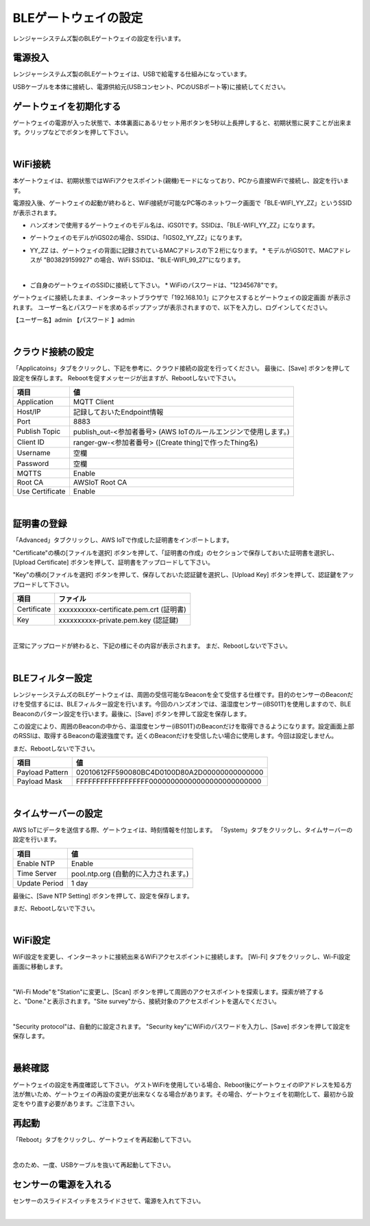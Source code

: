 =============================
BLEゲートウェイの設定
=============================

レンジャーシステムズ製のBLEゲートウェイの設定を行います。


電源投入
===================

レンジャーシステムズ製のBLEゲートウェイは、USBで給電する仕組みになっています。

USBケーブルを本体に接続し、電源供給元(USBコンセント、PCのUSBポート等)に接続してください。

ゲートウェイを初期化する
============================

ゲートウェイの電源が入った状態で、本体裏面にあるリセット用ボタンを5秒以上長押しすると、初期状態に戻すことが出来ます。クリップなどでボタンを押して下さい。

.. image:: images/03/reset.png

|

WiFi接続
================

本ゲートウェイは、初期状態ではWiFiアクセスポイント(親機)モードになっており、PCから直接WiFiで接続し、設定を行います。

電源投入後、ゲートウェイの起動が終わると、WiFi接続が可能なPC等のネットワーク画面で「BLE-WIFI_YY_ZZ」というSSIDが表示されます。

* ハンズオンで使用するゲートウェイのモデル名は、iGS01です。SSIDは、「BLE-WIFI_YY_ZZ」になります。
* ゲートウェイのモデルがiGS02の場合、SSIDは、「IGS02_YY_ZZ」になります。
* YY_ZZ は、ゲートウェイの背面に記録されているMACアドレスの下２桁になります。
  * モデルがiGS01で、MACアドレスが "B03829159927" の場合、WiFi SSIDは、"BLE-WIFI_99_27"になります。


  .. image:: images/03/MAC-01.png

  |

* ご自身のゲートウェイのSSIDに接続して下さい。
  * WiFiのパスワードは、"12345678"です。

ゲートウェイに接続したまま、インターネットブラウザで「192.168.10.1」にアクセスするとゲートウェイの設定画面 が表示されます。
ユーザー名とパスワードを求めるポップアップが表示されますので、以下を入力し、ログインしてください。

【ユーザー名】admin
【パスワード 】admin

.. image:: images/03/login.png

|

クラウド接続の設定
============================

「Applicatoins」タブをクリックし、下記を参考に、クラウド接続の設定を行ってください。 最後に、[Save] ボタンを押して設定を保存します。
Rebootを促すメッセージが出ますが、Rebootしないで下さい。


================ ============================
項目              値
================ ============================
Application	      MQTT Client
Host/IP	          記録しておいたEndpoint情報
Port        	    8883
Publish Topic	    publish_out-<参加者番号> (AWS IoTのルールエンジンで使用します。)
Client ID         ranger-gw-<参加者番号> ([Create thing]で作ったThing名)
Username          空欄
Password          空欄
MQTTS             Enable
Root CA           AWSIoT Root CA
Use Certificate   Enable
================ ============================

.. image:: images/03/applications.png

|

証明書の登録
=====================

「Advanced」タブクリックし、AWS IoTで作成した証明書をインポートします。

"Certificate"の横の[ファイルを選択] ボタンを押して、「証明書の作成」のセクションで保存しておいた証明書を選択し、[Upload Certificate] ボタンを押して、証明書をアップロードして下さい。

"Key"の横の[ファイルを選択] ボタンを押して、保存しておいた認証鍵を選択し、[Upload Key] ボタンを押して、認証鍵をアップロードして下さい。

============ ========================================
項目           ファイル
============ ========================================
Certificate	  xxxxxxxxxx-certificate.pem.crt (証明書)
Key           xxxxxxxxxx-private.pem.key (認証鍵)
============ ========================================

.. image:: images/03/import-certificate.png

|

正常にアップロードが終わると、下記の様にその内容が表示されます。
まだ、Rebootしないで下さい。

.. image:: images/03/upload-certificate.png

|

BLEフィルター設定
===========================

レンジャーシステムズのBLEゲートウェイは、周囲の受信可能なBeaconを全て受信する仕様です。目的のセンサーのBeaconだけを受信するには、BLEフィルター設定を行います。今回のハンズオンでは、温湿度センサー(iBS01T)を使用しますので、BLE Beaconのパターン設定を行います。最後に、[Save] ボタンを押して設定を保存します。

この設定により、周囲のBeaconの中から、温湿度センサー(iBS01T)のBeaconだけを取得できるようになります。設定画面上部のRSSIは、取得するBeaconの電波強度です。近くのBeaconだけを受信したい場合に使用します。今回は設定しません。

まだ、Rebootしないで下さい。

================== =============================================
項目                 値
================== =============================================
Payload Pattern     02010612FF590080BC4D0100D80A2D00000000000000
Payload Mask        FFFFFFFFFFFFFFFFFF00000000000000000000000000
================== =============================================

.. image:: images/03/payload-pattern-mask.png

|

タイムサーバーの設定
===============================

AWS IoTにデータを送信する際、ゲートウェイは、時刻情報を付加します。
「System」タブをクリックし、タイムサーバーの設定を行います。

================== =============================================
項目                 値
================== =============================================
Enable NTP          Enable
Time Server         pool.ntp.org  (自動的に入力されます。)
Update Period       1 day
================== =============================================

最後に、[Save NTP Setting] ボタンを押して、設定を保存します。

まだ、Rebootしないで下さい。

.. image:: images/03/time-server.png

|

WiFi設定
=====================

WiFi設定を変更し、インターネットに接続出来るWiFiアクセスポイントに接続します。
[Wi-Fi] タブをクリックし、Wi-Fi設定画面に移動します。

.. image:: images/03/wifi.png

|

"Wi-Fi Mode"を"Station"に変更し、[Scan] ボタンを押して周囲のアクセスポイントを探索します。探索が終了すると、"Done."と表示されます。"Site survey"から、接続対象のアクセスポイントを選んでください。

.. image:: images/03/site.png

|

"Security protocol"は、自動的に設定されます。
"Security key"にWiFiのパスワードを入力し、[Save] ボタンを押して設定を保存します。

.. image:: images/03/wifi-save.png

|

最終確認
=====================

ゲートウェイの設定を再度確認して下さい。
ゲストWiFiを使用している場合、Reboot後にゲートウェイのIPアドレスを知る方法が無いため、ゲートウェイの再設の変更が出来なくなる場合があります。その場合、ゲートウェイを初期化して、最初から設定をやり直す必要があります。ご注意下さい。

再起動
====================

「Reboot」タブをクリックし、ゲートウェイを再起動して下さい。

.. image:: images/03/reboot.png

|

念のため、一度、USBケーブルを抜いて再起動して下さい。



センサーの電源を入れる
=========================

センサーのスライドスイッチをスライドさせて、電源を入れて下さい。

.. image:: images/03/sensor-power-on-off.png

|
